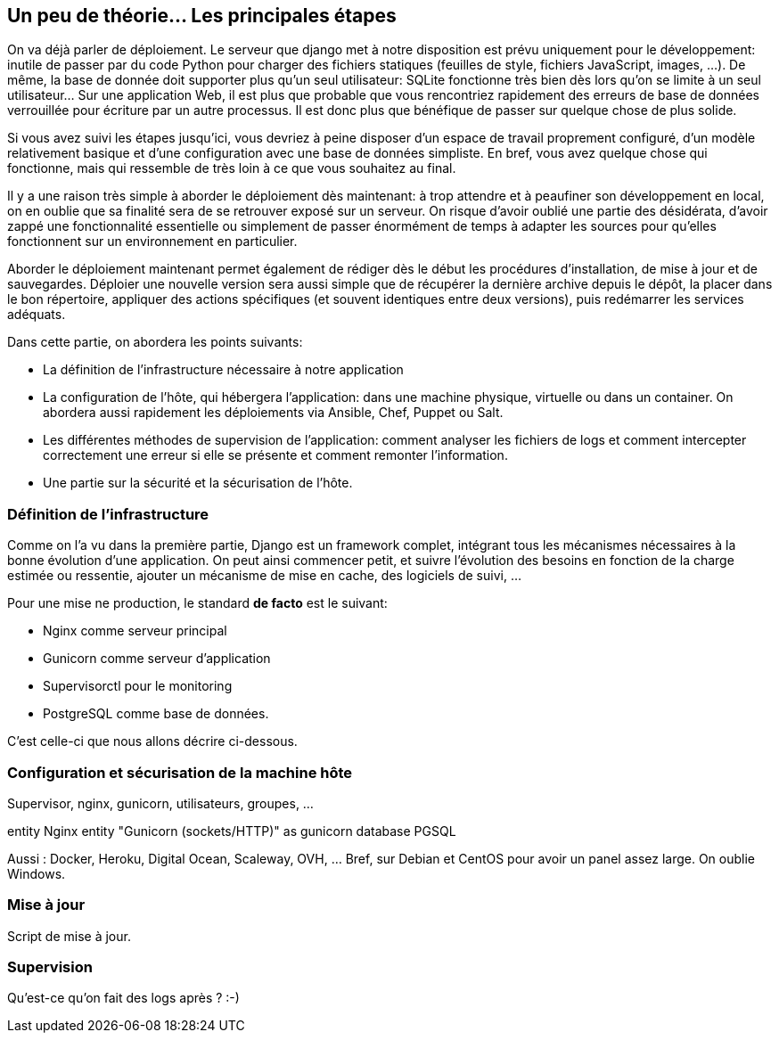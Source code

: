 == Un peu de théorie... Les principales étapes

On va déjà parler de déploiement. Le serveur que django met à notre disposition est prévu uniquement pour le développement: inutile de passer par du code Python pour charger des fichiers statiques (feuilles de style, fichiers JavaScript, images, ...). De même, la base de donnée doit supporter plus qu'un seul utilisateur: SQLite fonctionne très bien dès lors qu'on se limite à un seul utilisateur... Sur une application Web, il est plus que probable que vous rencontriez rapidement des erreurs de base de données verrouillée pour écriture par un autre processus. Il est donc plus que bénéfique de passer sur quelque chose de plus solide. 

Si vous avez suivi les étapes jusqu'ici, vous devriez à peine disposer d'un espace de travail proprement configuré, d'un modèle relativement basique et d'une configuration avec une base de données simpliste. En bref, vous avez quelque chose qui fonctionne, mais qui ressemble de très loin à ce que vous souhaitez au final.

Il y a une raison très simple à aborder le déploiement dès maintenant: à trop attendre et à peaufiner son développement en local, on en oublie que sa finalité sera de se retrouver exposé sur un serveur. On risque d'avoir oublié une partie des désidérata, d'avoir zappé une fonctionnalité essentielle ou simplement de passer énormément de temps à adapter les sources pour qu'elles fonctionnent sur un environnement en particulier.

Aborder le déploiement maintenant permet également de rédiger dès le début les procédures d'installation, de mise à jour et de sauvegardes. Déploier une nouvelle version sera aussi simple que de récupérer la dernière archive depuis le dépôt, la placer dans le bon répertoire, appliquer des actions spécifiques (et souvent identiques entre deux versions), puis redémarrer les services adéquats.

Dans cette partie, on abordera les points suivants:

* La définition de l'infrastructure nécessaire à notre application
* La configuration de l'hôte, qui hébergera l'application: dans une machine physique, virtuelle ou dans un container. On abordera aussi rapidement les déploiements via Ansible, Chef, Puppet ou Salt.
* Les différentes méthodes de supervision de l'application: comment analyser les fichiers de logs et comment intercepter correctement une erreur si elle se présente et comment remonter l'information.
* Une partie sur la sécurité et la sécurisation de l'hôte.

=== Définition de l'infrastructure

Comme on l'a vu dans la première partie, Django est un framework complet, intégrant tous les mécanismes nécessaires à la bonne évolution d'une application. On peut ainsi commencer petit, et suivre l'évolution des besoins en fonction de la charge estimée ou ressentie, ajouter un mécanisme de mise en cache, des logiciels de suivi, ...

Pour une mise ne production, le standard *de facto* est le suivant:

 * Nginx comme serveur principal
 * Gunicorn comme serveur d'application
 * Supervisorctl pour le monitoring
 * PostgreSQL comme base de données.
 
C'est celle-ci que nous allons décrire ci-dessous.

=== Configuration et sécurisation de la machine hôte

Supervisor, nginx, gunicorn, utilisateurs, groupes, ...

[plantuml]
--
entity Nginx
entity "Gunicorn (sockets/HTTP)" as gunicorn
database PGSQL
--

Aussi : Docker, Heroku, Digital Ocean, Scaleway, OVH, ... Bref, sur Debian et CentOS pour avoir un panel assez large. On oublie Windows.


=== Mise à jour

Script de mise à jour.

=== Supervision

Qu'est-ce qu'on fait des logs après ? :-)
